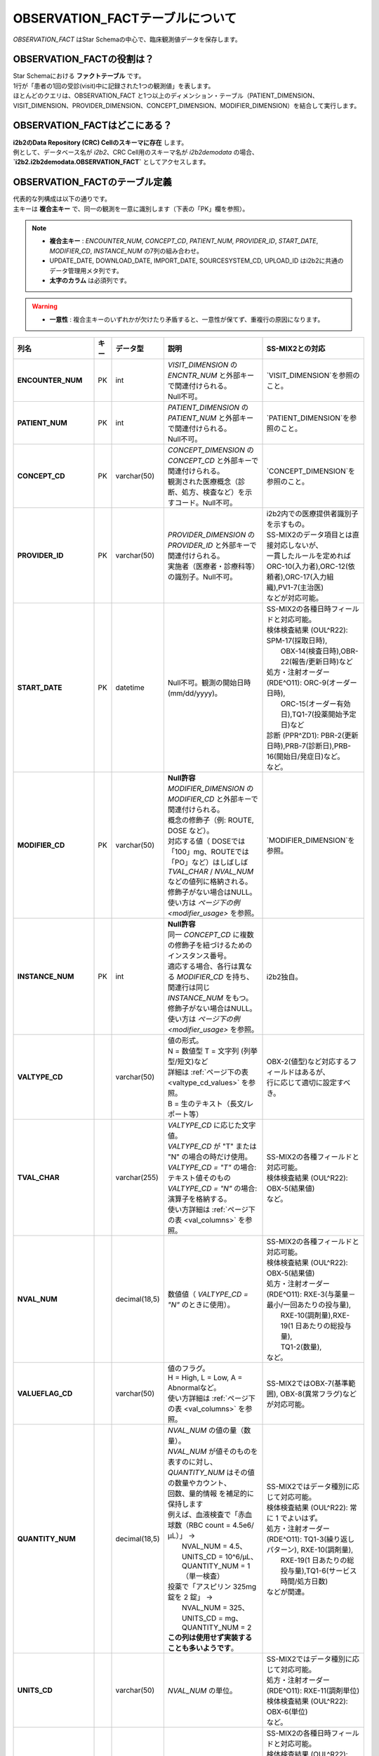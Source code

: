 ***********************************
OBSERVATION_FACTテーブルについて
***********************************

.. figure:: /_static/images/common_images/illustrations/pen_and_note.svg
   :alt: observation fact icon
   :width: 200px
   :align: center
   
   `OBSERVATION_FACT` はStar Schemaの中心で、臨床観測値データを保存します。

OBSERVATION_FACTの役割は？
==========================

| Star Schemaにおける **ファクトテーブル** です。
| 1行が「患者の1回の受診(visit)中に記録された1つの観測値」を表します。
| ほとんどのクエリは、OBSERVATION_FACT と1つ以上のディメンション・テーブル（PATIENT_DIMENSION、VISIT_DIMENSION、PROVIDER_DIMENSION、CONCEPT_DIMENSION、MODIFIER_DIMENSION）を結合して実行します。

OBSERVATION_FACTはどこにある？
==============================

| **i2b2のData Repository (CRC) Cellのスキーマに存在** します。
| 例として、データベース名が `i2b2`、CRC Cell用のスキーマ名が `i2b2demodata` の場合、  
| **`i2b2.i2b2demodata.OBSERVATION_FACT`** としてアクセスします。

OBSERVATION_FACTのテーブル定義
==============================

| 代表的な列構成は以下の通りです。  
| 主キーは **複合主キー** で、同一の観測を一意に識別します（下表の「PK」欄を参照）。

.. note::

   - **複合主キー** : `ENCOUNTER_NUM`, `CONCEPT_CD`, `PATIENT_NUM`, `PROVIDER_ID`, `START_DATE`, `MODIFIER_CD`, `INSTANCE_NUM` の7列の組み合わせ。
   - UPDATE_DATE, DOWNLOAD_DATE, IMPORT_DATE, SOURCESYSTEM_CD, UPLOAD_ID はi2b2に共通のデータ管理用メタ列です。
   - **太字のカラム** は必須列です。

.. warning::

   - **一意性** : 複合主キーのいずれかが欠けたり矛盾すると、一意性が保てず、重複行の原因になります。

.. list-table::
   :header-rows: 1
   :stub-columns: 1
   :width: 800px

   * - 列名
     - キー
     - データ型
     - 説明
     - SS-MIX2との対応
   * - **ENCOUNTER_NUM**
     - PK
     - int
     - | `VISIT_DIMENSION` の `ENCNTR_NUM` と外部キーで関連付けられる。  
       | Null不可。
     - | `VISIT_DIMENSION`を参照のこと。
   * - **PATIENT_NUM**
     - PK
     - int
     - | `PATIENT_DIMENSION` の `PATIENT_NUM` と外部キーで関連付けられる。
       | Null不可。
     - | `PATIENT_DIMENSION`を参照のこと。
   * - **CONCEPT_CD**
     - PK
     - varchar(50)
     - | `CONCEPT_DIMENSION` の `CONCEPT_CD` と外部キーで関連付けられる。  
       | 観測された医療概念（診断、処方、検査など）を示すコード。Null不可。
     - | `CONCEPT_DIMENSION`を参照のこと。
   * - **PROVIDER_ID**
     - PK
     - varchar(50)
     - | `PROVIDER_DIMENSION` の `PROVIDER_ID` と外部キーで関連付けられる。
       | 実施者（医療者・診療科等）の識別子。Null不可。
     - | i2b2内での医療提供者識別子を示すもの。
       | SS-MIX2のデータ項目とは直接対応しないが、
       | 一貫したルールを定めれば
       | ORC-10(入力者),ORC-12(依頼者),ORC-17(入力組織),PV1-7(主治医)
       | などが対応可能。
   * - **START_DATE**
     - PK
     - datetime
     - Null不可。観測の開始日時 (mm/dd/yyyy)。
     - | SS-MIX2の各種日時フィールドと対応可能。
       | 検体検査結果 (OUL^R22): SPM-17(採取日時),
       |     OBX-14(検査日時),OBR-22(報告/更新日時)など
       | 処方・注射オーダー (RDE^O11): ORC-9(オーダー日時),
       |     ORC-15(オーダー有効日),TQ1-7(投薬開始予定日)など
       | 診断 (PPR^ZD1): PBR-2(更新日時),PRB-7(診断日),PRB-16(開始日/発症日)など。
       | など。
   * - **MODIFIER_CD**
     - PK
     - varchar(50)
     - | **Null許容**
       | `MODIFIER_DIMENSION` の `MODIFIER_CD` と外部キーで関連付けられる。
       | 概念の修飾子（例: ROUTE, DOSE など）。  
       | 対応する値（ DOSEでは「100」mg、ROUTEでは「PO」など）はしばしば
       | `TVAL_CHAR` / `NVAL_NUM` などの値列に格納される。
       | 修飾子がない場合はNULL。
       | 使い方は `ページ下の例 <modifier_usage>` を参照。
     - | `MODIFIER_DIMENSION`を参照。
   * - **INSTANCE_NUM**
     - PK
     - int
     - | **Null許容**
       | 同一 `CONCEPT_CD` に複数の修飾子を紐づけるためのインスタンス番号。  
       | 適応する場合、各行は異なる `MODIFIER_CD` を持ち、
       | 関連行は同じ `INSTANCE_NUM` をもつ。
       | 修飾子がない場合はNULL。
       | 使い方は `ページ下の例 <modifier_usage>` を参照。
     - | i2b2独自。
   * - VALTYPE_CD
     - 
     - varchar(50)
     - | 値の形式。  
       | N = 数値型  T = 文字列 (列挙型/短文)など
       | 詳細は :ref:`ページ下の表 <valtype_cd_values>` を参照。
       | B = 生のテキスト（長文/レポート等）
     - | OBX-2(値型)など対応するフィールドはあるが、
       | 行に応じて適切に設定すべき。
   * - TVAL_CHAR
     - 
     - varchar(255)
     - | `VALTYPE_CD` に応じた文字値。  
       | `VALTYPE_CD` が "T" または "N" の場合の時だけ使用。
       | `VALTYPE_CD = "T"` の場合: テキスト値そのもの  
       | `VALTYPE_CD = "N"` の場合: 演算子を格納する。
       | 使い方詳細は :ref:`ページ下の表 <val_columns>` を参照。
     - | SS-MIX2の各種フィールドと対応可能。
       | 検体検査結果 (OUL^R22): OBX-5(結果値)
       | など。
   * - NVAL_NUM
     - 
     - decimal(18,5)
     - 数値値（ `VALTYPE_CD = "N"` のときに使用）。
     - | SS-MIX2の各種フィールドと対応可能。
       | 検体検査結果 (OUL^R22): OBX-5(結果値)
       | 処方・注射オーダー (RDE^O11): RXE-3(与薬量－最小/一回あたりの投与量),
       |    RXE-10(調剤量),RXE-19(1 日あたりの総投与量),
       |    TQ1-2(数量),
       | など。
   * - VALUEFLAG_CD
     - 
     - varchar(50)
     - | 値のフラグ。   
       | H = High, L = Low, A = Abnormalなど。
       | 使い方詳細は :ref:`ページ下の表 <val_columns>` を参照。
     - | SS-MIX2ではOBX-7(基準範囲), OBX-8(異常フラグ)などが対応可能。
   * - QUANTITY_NUM
     - 
     - decimal(18,5)
     - | `NVAL_NUM` の値の量（数量）。
       | `NVAL_NUM` が値そのものを表すのに対し、
       | `QUANTITY_NUM` はその値の数量やカウント、
       | 回数、量的情報 を補足的に保持します
       | 例えば、血液検査で「赤血球数（RBC count = 4.5e6/μL）」 →
       |    NVAL_NUM = 4.5、UNITS_CD = 10^6/μL、QUANTITY_NUM = 1（単一検査）
       | 投薬で「アスピリン 325mg 錠を 2 錠」 →
       |    NVAL_NUM = 325、UNITS_CD = mg、QUANTITY_NUM = 2
       | **この列は使用せず実装することも多いようです**。
     - | SS-MIX2ではデータ種別に応じて対応可能。
       | 検体検査結果 (OUL^R22): 常に 1 でよいはず。
       | 処方・注射オーダー (RDE^O11): TQ1-3(繰り返しパターン), RXE-10(調剤量),
       |    RXE-19(1 日あたりの総投与量),TQ1-6(サービス時間/処方日数)
       | などが関連。
   * - UNITS_CD
     - 
     - varchar(50)
     - `NVAL_NUM` の単位。
     - | SS-MIX2ではデータ種別に応じて対応可能。
       | 処方・注射オーダー (RDE^O11): RXE-11(調剤単位)
       | 検体検査結果 (OUL^R22): OBX-6(単位)
       | など。
   * - END_DATE
     - 
     - datetime
     - 観測の終了日時。
     - | SS-MIX2の各種日時フィールドと対応可能。
       | 検体検査結果 (OUL^R22): OBR-8(検査/採取終了日時),
       |     OBX-14(検査日時),OBR-22(報告/更新日時)など
       | 処方・注射オーダー (RDE^O11): ORC-9(オーダー日時),
       |     ORC-15(オーダー有効日),TQ1-8(終了日時)など
       | 診断 (PPR^ZD1): PRB-9(実際のプロブレム解決日付／時刻)
       | など。
       | ただし、終了日時を明確にできない事象も多いため、
       | あえて使わないという選択肢もあり得る。
   * - LOCATION_CD
     - 
     - varchar(50)
     - 施設や外来/病棟などのロケーションコード。
     - | ORC-13(入力場所), PV1-3(患者の所在)など。
   * - CONFIDENCE_NUM
     - 
     - decimal(18,5)
     - データの確からしさ、正確性。
     - SS-MIX2で特に対応するフィールドはない。
   * - OBSERVATION_BLOB
     - 
     - text
     - | 生データ/長文/その他を格納
       | 多くの場合、暗号化したPHI
       | (Protected Health Information、保護対象医療情報)
       | を格納。
     - | SS-MIX2で特に対応するフィールドはない。
   * - UPDATE_DATE
     - 
     - datetime
     - レコード最終更新日時。
     - | i2b2内でのレコード更新日時を示すものであり、
       | SS-MIX2のデータ項目とは直接対応しない。
   * - DOWNLOAD_DATE
     - 
     - datetime
     - ダウンロード日時。
     - SS-MIX2と対応しない。
   * - IMPORT_DATE
     - 
     - datetime
     - インポート日時。
     - SS-MIX2と対応しない。
   * - SOURCESYSTEM_CD
     - 
     - varchar(50)
     - データソース識別子。
     - SS-MIX2と対応しない。
   * - UPLOAD_ID
     - 
     - int
     - アップロード処理の識別子。
     - SS-MIX2と対応しない。

.. _modifier_usage:

修飾子(modifier)の使い方は？
==========================

| 処方に対して投与経路(ROUTE)や用量(DOSE)など、修飾子が必要な場合があります。
| このセクションでは、`OBSERVATION_FACT` テーブルにおける **修飾子 (modifier)** の使い方を示します。  
| 特に、 `@` がベースコンセプトを表すために必要であること、そして `INSTANCE_NUM` によって同日の複数の事象を区別することを説明します。

帝王切開手術の例
--------------------------

| 処置コードとしてCPTコードを例に使います。
| CPTコードは日本ではあまり使われませんが、米国では手術・処置を表す代表的なコード体系です。  
| ここでは、公式の例から引用し、修飾子の例としてCPTコードを用います。

| 患者 #123 が 2006年3月4日の入院 (#107) で帝王切開手術 (CPTコード:59622) を受けた場合:

.. list-table::
   :header-rows: 1
   :stub-columns: 1

   * - PATIENT_NUM
     - ENCOUNTER_NUM
     - INSTANCE_NUM
     - CONCEPT_CD
     - START_DATE
     - MODIFIER_CD
     - VALTYPE_CD
     - TVAL_CHAR
     - NVAL_NUM
   * - 123
     - 107
     - 1
     - cpt:59622
     - 20060304
     - @
     - <null>
     - <null>
     - <null>
   * - 123
     - 107
     - 1
     - cpt:59622
     - 20060304
     - cptmod:62
     - <null>
     - <null>
     - <null>
   * - 123
     - 107
     - 1
     - cpt:59622
     - 20060304
     - cptmod:AA
     - <null>
     - <null>
     - <null>
   * - 123
     - 107
     - 1
     - cpt:59622
     - 20060304
     - cptmod:TH
     - <null>
     - <null>
     - <null>

| ここで、`@` がベースとなる手術コードを表し、  
| `cptmod:62`, `cptmod:AA`, `cptmod:TH` が修飾子 (modifier) として追加されています。

薬剤処方 (アスピリン) の例
--------------------------

患者 #123 が 2010年4月4日の外来 (#567) で **325 mgのアスピリンを1日1回 (QD) 経口 (PO)** で処方された場合:

.. list-table::
   :header-rows: 1
   :stub-columns: 1

   * - PATIENT_NUM
     - ENCOUNTER_NUM
     - INSTANCE_NUM
     - CONCEPT_CD
     - START_DATE
     - MODIFIER_CD
     - VALTYPE_CD
     - TVAL_CHAR
     - NVAL_NUM
   * - 123
     - 567
     - 1
     - med:aspirin
     - 20100404
     - @
     - <null>
     - <null>
     - <null>
   * - 123
     - 567
     - 1
     - med:aspirin
     - 20100404
     - MED:DOSE
     - N
     - E
     - 325
   * - 123
     - 567
     - 1
     - med:aspirin
     - 20100404
     - MED:FREQ
     - T
     - QD
     - <null>
   * - 123
     - 567
     - 1
     - med:aspirin
     - 20100404
     - MED:ROUTE
     - T
     - PO
     - <null>

| そして、同日に **83 mg アスピリン BID (1日2回) PO** が追加で処方された場合、 `INSTANCE_NUM` を「2」として区別します:

.. list-table::
   :header-rows: 1
   :stub-columns: 1

   * - PATIENT_NUM
     - ENCOUNTER_NUM
     - INSTANCE_NUM
     - CONCEPT_CD
     - START_DATE
     - MODIFIER_CD
     - VALTYPE_CD
     - TVAL_CHAR
     - NVAL_NUM
   * - 123
     - 567
     - 2
     - med:aspirin
     - 20100404
     - @
     - <null>
     - <null>
     - <null>
   * - 123
     - 567
     - 2
     - med:aspirin
     - 20100404
     - MED:DOSE
     - N
     - E
     - 83
   * - 123
     - 567
     - 2
     - med:aspirin
     - 20100404
     - MED:FREQ
     - T
     - BID
     - <null>
   * - 123
     - 567
     - 2
     - med:aspirin
     - 20100404
     - MED:ROUTE
     - T
     - PO
     - <null>

.. _valtype_cd_values:

VALTYPE_CDがとりうる値
==========================

| `VALTYPE_CD` 列は、観測値のデータ型を示します。  
| とりうる値は以下です。

.. note::

    - nullと@の使い分けがドキュメントからはっきりしません。

.. list-table::
   :header-rows: 1
   :stub-columns: 1
   :width: 600px

   * - 値
     - 説明
   * - @
     - 該当なし
   * - N
     - 数値型 (Numeric)
   * - T
     - 文字列型 (Text) - 列挙型/短文
   * - B
     - 生テキスト (Blob) - 長文/レポート等
   * - NLP
     - NLP結果のXMLオブジェクト

.. _val_columns:

OBSERVATION_FACTの値に関連するカラム
=================================

| OBSERVATION_FACTテーブルには、値に関連する6つのカラムがあります。
| 以下では、それぞれのカラムについて補足情報を示します。

.. note::

   - `VALTYPE_CD=N` の時、 特に演算子が不要と思われる場合もデフォルトで `E` を入れるようです。
   - 「観察値が `NVAL_NUM` の値の通り」という意味だと思われます。

.. list-table::
   :header-rows: 1
   :stub-columns: 1
   :width: 800px

   * - VALTYPE_CD
     - TVAL_CHAR
     - NVAL_NUM
     - VALUEFLAG_CD
     - UNITS_CD
     - OBS_BLOB
   * - N
     - | 演算子を格納します。  
       | 使用できる演算子は:
       |    E:Equals (=)
       |    NE:Not Equals (≠)
       |    L:Less Than (\<)
       |    LE:Less Than or Equals (≤)
       |    G:Greater Than (\>)
       |    GE:Greater Than or Equals (≥)
     - | 実際の数値を格納します。
     - | 数値に関連するフラグ。 
       | H (高)  
       | L (低)  
       | N (正常)  
       | [null] (不明)
     - | 単位を格納します。
     - | その他の暗号化された情報を格納します。
   * - T
     - | 実際の短いテキスト値を格納します。
     - | N/A
     - | テキストに関連するフラグ。  
       | A (異常)  
       | N (正常)  
       | [null] (不明)
     - | 単位を格納します。
     - | その他の暗号化された情報を格納します。
   * - B
     - | N/A
     - | N/A
     - | X (暗号化(encrypted)されていれば、X)
     - | N/A
     - | 生テキストデータ (Raw text)
   * - NLP
     - | N/A
     - | N/A
     - | X (暗号化(encrypted)されていれば、X)
     - | N/A
     - | NLPの結果のXMLオブジェクト

参考文献
========
このページは主に `i2b2 Community Wiki <https://community.i2b2.org/wiki/>`_ の内容をもとに作成しました。

